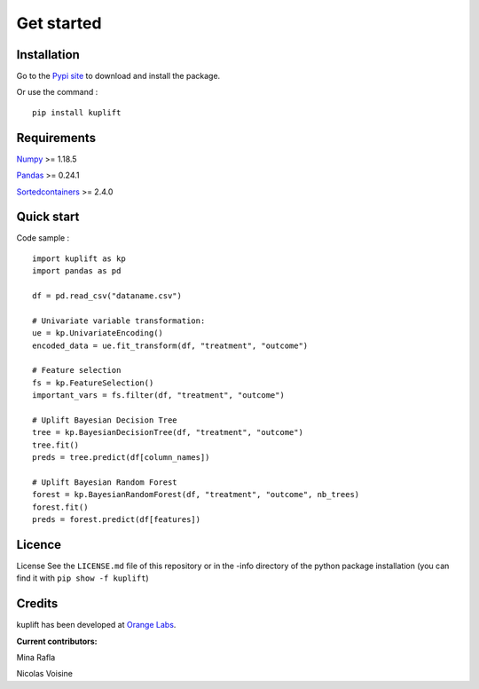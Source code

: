 Get started
-----------

Installation
============
Go to the `Pypi site <https://pypi.org/project/kuplift/>`_ to download and 
install the package.

Or use the command : ::
    
    pip install kuplift


Requirements
============
`Numpy <https://pypi.org/project/numpy/>`_ >= 1.18.5

`Pandas <https://pypi.org/project/pandas/>`_ >= 0.24.1

`Sortedcontainers <https://pypi.org/project/sortedcontainers/>`_ >= 2.4.0

Quick start
============

Code sample : ::

    import kuplift as kp
    import pandas as pd

    df = pd.read_csv("dataname.csv")

    # Univariate variable transformation:
    ue = kp.UnivariateEncoding()
    encoded_data = ue.fit_transform(df, "treatment", "outcome")

    # Feature selection
    fs = kp.FeatureSelection()
    important_vars = fs.filter(df, "treatment", "outcome")

    # Uplift Bayesian Decision Tree
    tree = kp.BayesianDecisionTree(df, "treatment", "outcome")
    tree.fit()
    preds = tree.predict(df[column_names])

    # Uplift Bayesian Random Forest
    forest = kp.BayesianRandomForest(df, "treatment", "outcome", nb_trees)
    forest.fit()
    preds = forest.predict(df[features])

Licence
=======
License
See the ``LICENSE.md`` file of this repository or in the -info directory of the 
python package installation (you can find it with ``pip show -f kuplift``)

Credits
=======
kuplift has been developed at `Orange Labs <https://hellofuture.orange.com/en/artificial-intelligence/>`_.

**Current contributors:**


Mina Rafla

Nicolas Voisine
